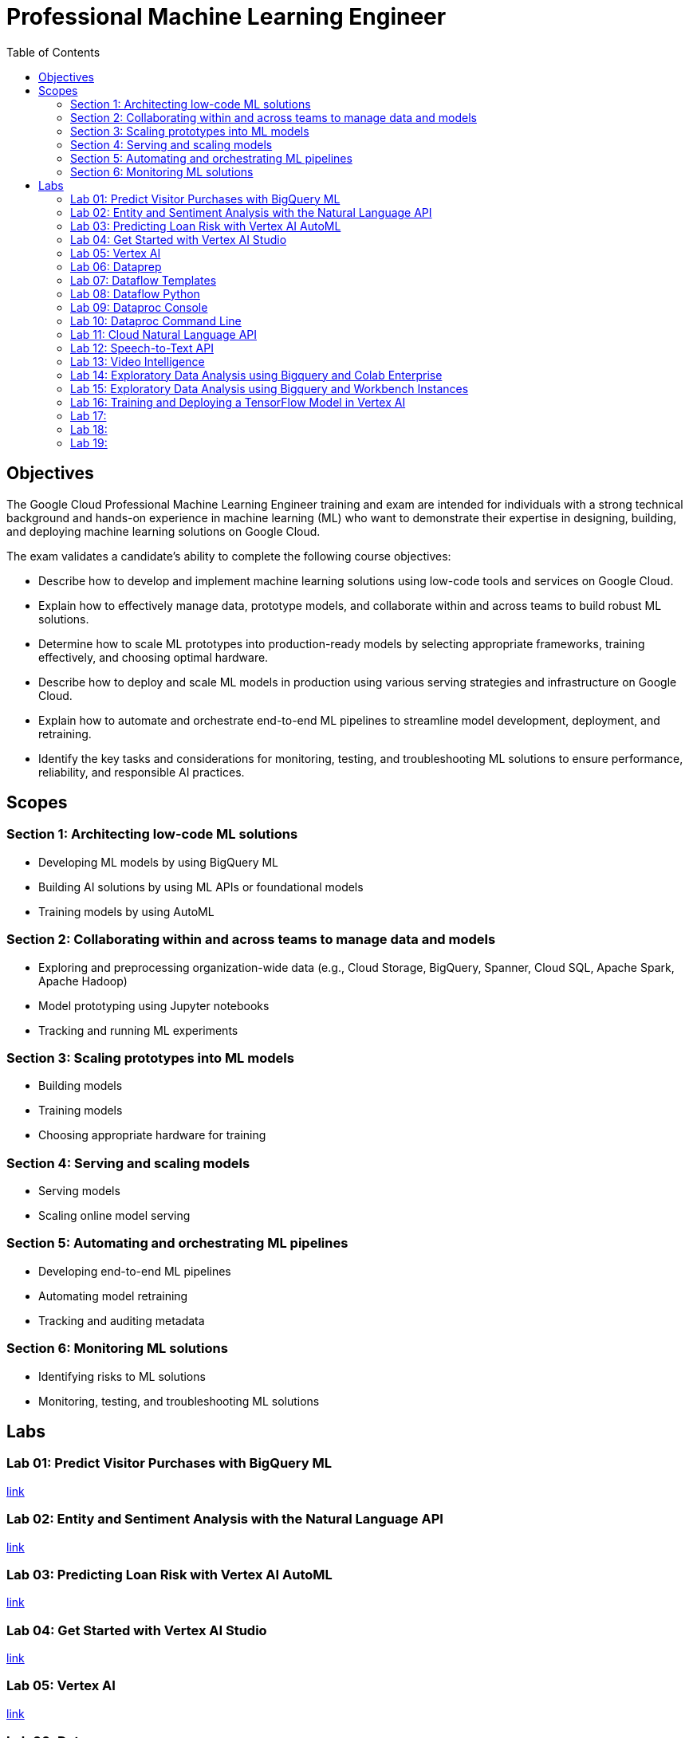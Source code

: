 = Professional Machine Learning Engineer 
:toc: manual

== Objectives

The Google Cloud Professional Machine Learning Engineer training and exam are intended for individuals with a strong technical background and hands-on experience in machine learning (ML) who want to demonstrate their expertise in designing, building, and deploying machine learning solutions on Google Cloud.

The exam validates a candidate’s ability to complete the following course objectives:

* Describe how to develop and implement machine learning solutions using low-code tools and services on Google Cloud.
* Explain how to effectively manage data, prototype models, and collaborate within and across teams to build robust ML solutions.
* Determine how to scale ML prototypes into production-ready models by selecting appropriate frameworks, training effectively, and choosing optimal hardware.
* Describe how to deploy and scale ML models in production using various serving strategies and infrastructure on Google Cloud.
* Explain how to automate and orchestrate end-to-end ML pipelines to streamline model development, deployment, and retraining.
* Identify the key tasks and considerations for monitoring, testing, and troubleshooting ML solutions to ensure performance, reliability, and responsible AI practices.

== Scopes

=== Section 1: Architecting low-code ML solutions

* Developing ML models by using BigQuery ML
* Building AI solutions by using ML APIs or foundational models
* Training models by using AutoML

=== Section 2: Collaborating within and across teams to manage data and models

* Exploring and preprocessing organization-wide data (e.g., Cloud Storage, BigQuery, Spanner, Cloud SQL, Apache Spark, Apache Hadoop)
* Model prototyping using Jupyter notebooks
* Tracking and running ML experiments

=== Section 3: Scaling prototypes into ML models

* Building models
* Training models
* Choosing appropriate hardware for training

=== Section 4: Serving and scaling models

* Serving models
* Scaling online model serving

=== Section 5: Automating and orchestrating ML pipelines 

* Developing end-to-end ML pipelines
* Automating model retraining
* Tracking and auditing metadata

=== Section 6: Monitoring ML solutions

* Identifying risks to ML solutions
* Monitoring, testing, and troubleshooting ML solutions

== Labs

=== Lab 01: Predict Visitor Purchases with BigQuery ML

link:l.01/README.adoc[link]

=== Lab 02: Entity and Sentiment Analysis with the Natural Language API

link:l.02/README.adoc[link]

=== Lab 03: Predicting Loan Risk with Vertex AI AutoML

link:l.03/README.adoc[link]

=== Lab 04: Get Started with Vertex AI Studio

link:l.04/README.adoc[link]

=== Lab 05: Vertex AI

link:l.05/README.adoc[link]

=== Lab 06: Dataprep

link:l.06/README.adoc[link]

=== Lab 07: Dataflow Templates

link:l.07/README.adoc[link]

=== Lab 08: Dataflow Python

link:l.08/README.adoc[link]

=== Lab 09: Dataproc Console

link:l.09/README.adoc[link]

=== Lab 10: Dataproc Command Line 

link:l.10/README.adoc[link]

=== Lab 11: Cloud Natural Language API

link:l.11/README.adoc[link]

=== Lab 12: Speech-to-Text API

link:l.12/README.adoc[link]

=== Lab 13: Video Intelligence

link:l.13/README.adoc[link]

=== Lab 14: Exploratory Data Analysis using Bigquery and Colab Enterprise 

link:l.14/README.adoc[link]

=== Lab 15: Exploratory Data Analysis using Bigquery and Workbench Instances

link:l.15/README.adoc[link]

=== Lab 16: Training and Deploying a TensorFlow Model in Vertex AI

link:l.16/README.adoc[link]

=== Lab 17:

link:l.17/README.adoc[link]

=== Lab 18:

link:l.18/README.adoc[link]

=== Lab 19:

link:l.19/README.adoc[link]
